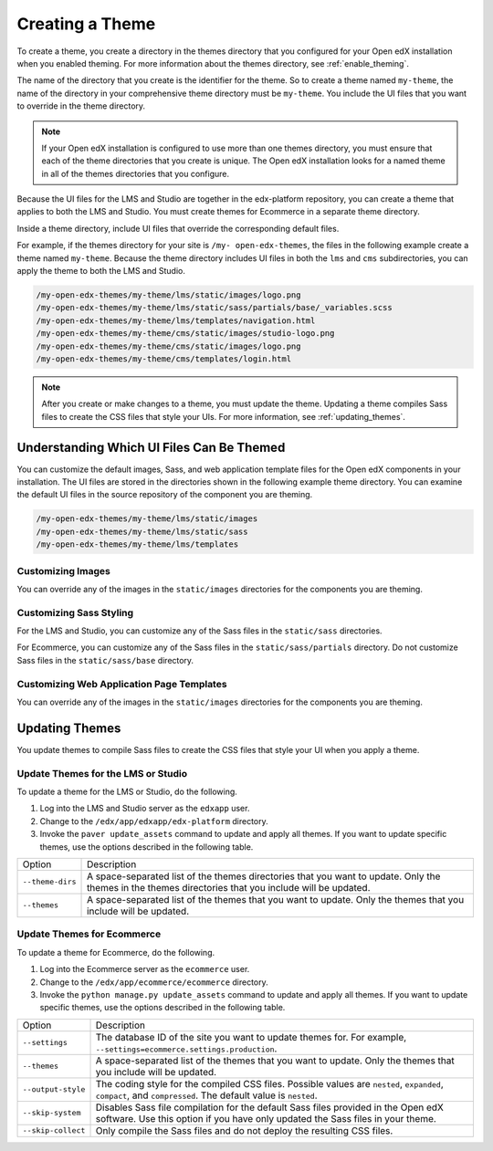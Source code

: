 .. _Creating a Theme:

################
Creating a Theme
################

To create a theme, you create a directory in the themes directory that you
configured for your Open edX installation when you enabled theming. For more
information about the themes directory, see :ref:`enable_theming`.

The name of the directory that you create is the identifier for the theme. So
to create a theme named ``my-theme``, the name of the directory in your
comprehensive theme directory must be ``my-theme``. You include the UI files
that you want to override in the theme directory.

.. note::

    If your Open edX installation is configured to use more than one themes
    directory, you must ensure that each of the theme directories that you
    create is unique. The Open edX installation looks for a named theme in all
    of the themes directories that you configure.

Because the UI files for the LMS and Studio are together in the edx-platform
repository, you can create a theme that applies to both the LMS and Studio. You
must create themes for Ecommerce in a separate theme directory.

Inside a theme directory, include UI files that override the corresponding
default files.

For example, if the themes directory for your site is ``/my- open-edx-themes``,
the files in the following example create a theme named ``my-theme``. Because
the theme directory includes UI files in both the ``lms`` and ``cms``
subdirectories, you can apply the theme to both the LMS and Studio.

.. code-block:: none

    /my-open-edx-themes/my-theme/lms/static/images/logo.png
    /my-open-edx-themes/my-theme/lms/static/sass/partials/base/_variables.scss
    /my-open-edx-themes/my-theme/lms/templates/navigation.html
    /my-open-edx-themes/my-theme/cms/static/images/studio-logo.png
    /my-open-edx-themes/my-theme/cms/static/images/logo.png
    /my-open-edx-themes/my-theme/cms/templates/login.html

.. note::

    After you create or make changes to a theme, you must update the theme.
    Updating a theme compiles Sass files to create the CSS files that style
    your UIs. For more information, see :ref:`updating_themes`.

.. _understanding_themeable_ui_files:

******************************************
Understanding Which UI Files Can Be Themed
******************************************

You can customize the default images, Sass, and web application template files for the Open edX components in your installation. The UI files are stored in the directories shown in the following example theme directory. You can examine the default UI files in the source repository of the component you are theming.

.. code-block:: none

    /my-open-edx-themes/my-theme/lms/static/images
    /my-open-edx-themes/my-theme/lms/static/sass
    /my-open-edx-themes/my-theme/lms/templates

==================
Customizing Images
==================

You can override any of the images in the ``static/images`` directories for the components you are theming.

========================
Customizing Sass Styling
========================

For the LMS and Studio, you can customize any of the Sass files in the ``static/sass`` directories.

For Ecommerce, you can customize any of the Sass files in the ``static/sass/partials`` directory. Do not customize Sass files in the ``static/sass/base`` directory.

==========================================
Customizing Web Application Page Templates
==========================================

You can override any of the images in the ``static/images`` directories for the components you are theming.

.. _updating_themes:

**************************
Updating Themes
**************************

You update themes to compile Sass files to create the CSS files that style your UI when you apply a theme.

====================================
Update Themes for the LMS or Studio
====================================

To update a theme for the LMS or Studio, do the following.

#. Log into the LMS and Studio server as the ``edxapp`` user.

#. Change to the ``/edx/app/edxapp/edx-platform`` directory.

#. Invoke the ``paver update_assets`` command to update and apply all themes.
   If you want to update specific themes, use the options described in the
   following table.

.. list-table::

 * - Option
   - Description
 * - ``--theme-dirs``
   - A space-separated list of the themes directories that you want to update.
     Only the themes in the themes directories that you include will be
     updated.
 * - ``--themes``
   - A space-separated list of the themes that you want to update. Only the
     themes that you include will be updated.

=============================
Update Themes for Ecommerce
=============================

To update a theme for Ecommerce, do the following.

#. Log into the Ecommerce server as the ``ecommerce`` user.

#. Change to the ``/edx/app/ecommerce/ecommerce`` directory.

#. Invoke the ``python manage.py update_assets`` command to update and apply
   all themes. If you want to update specific themes, use the options described
   in the following table.

.. The descriptions of these commands need testing.

.. list-table::

 * - Option
   - Description
 * - ``--settings``
   - The database ID of the site you want to update themes for. For example,
     ``--settings=ecommerce.settings.production``.
 * - ``--themes``
   - A space-separated list of the themes that you want to update. Only the
     themes that you include will be updated.
 * - ``--output-style``
   - The coding style for the compiled CSS files. Possible values are
     ``nested``, ``expanded``, ``compact``, and ``compressed``. The default
     value is ``nested``.
 * - ``--skip-system``
   - Disables Sass file compilation for the default Sass files provided in the
     Open edX software. Use this option if you have only updated the Sass files
     in your theme.
 * - ``--skip-collect``
   - Only compile the Sass files and do not deploy the resulting CSS files.

.. This has the same description as skip-system in the wiki page. That doesn't
.. seem correct to me.
.. * - ``--enable-source-comments``
..   -

